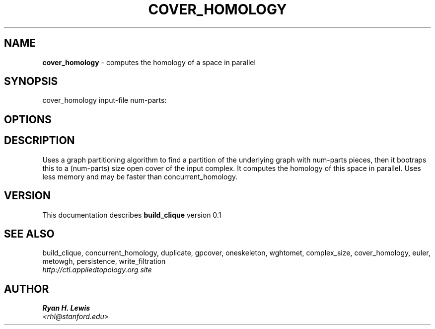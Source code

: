 .TH COVER_HOMOLOGY 1 "v\ 0.1" "Sun, April 27, 2014" "DARWIN\ \-\ MAC\ OS\ X"
.SH NAME
.B cover_homology
\- computes the homology of a space in parallel
.SH SYNOPSIS
cover_homology input-file num-parts:
.br
.SH OPTIONS
.SH DESCRIPTION
Uses a graph partitioning algorithm to find a partition of the underlying graph with num-parts
pieces, then it bootraps this to a (num-parts) size open cover of the input complex. It computes
the homology of this space in parallel. Uses less memory and may be faster than concurrent_homology.
.br
.SH VERSION
This documentation describes
.B build_clique
version 0.1
.SH "SEE ALSO"
build_clique, concurrent_homology, duplicate, gpcover, oneskeleton, wghtomet, complex_size,  cover_homology, euler, metowgh, persistence, write_filtration
.br
.I http://ctl.appliedtopology.org site
.SH AUTHOR
.br
.B Ryan H. Lewis
.br
.I \<rhl@stanford.edu\>
